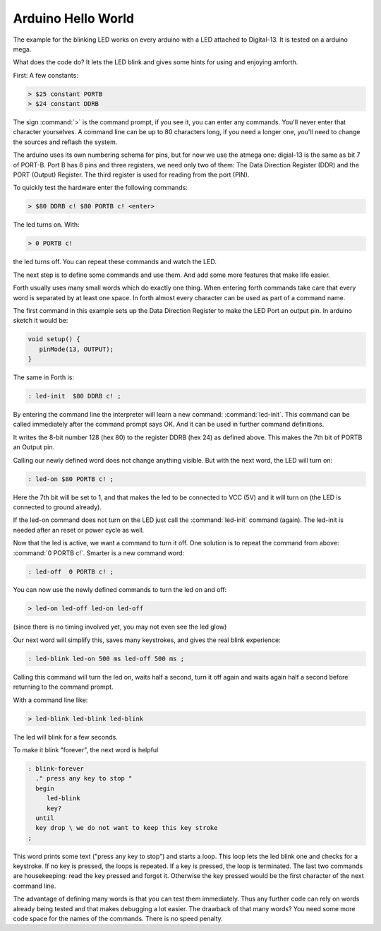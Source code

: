 ===================
Arduino Hello World
===================

The example for the blinking LED works on every arduino with a LED
attached to Digital-13. It is tested on a arduino mega.

What does the code do? It lets the LED blink and
gives some hints for using and enjoying amforth.

First: A few constants:

.. code-block:: forth

  > $25 constant PORTB
  > $24 constant DDRB

The sign :command:`>` is the command prompt, if you see it, you can
enter any commands. You'll never enter that character yourselves.
A command line can be up to 80 characters
long, if you need a longer one, you'll need to change the
sources and reflash the system.

The arduino uses its own numbering schema for pins, but
for now we use the atmega one: digial-13 is the same as
bit 7 of PORT-B. Port B has 8 pins and three registers, we need
only two of them: The Data Direction Register (DDR) and the PORT
(Output) Register. The third register is used for reading
from the port (PIN).

To quickly test the hardware enter the following commands:

.. code-block:: forth

  > $80 DDRB c! $80 PORTB c! <enter>

The led turns on. With:

.. code-block:: forth

  > 0 PORTB c!

the led turns off. You can repeat these commands and watch the LED.

The next step is to define some commands and use them. And add some
more features that make life easier.

Forth usually uses many small words which do exactly one thing.
When entering forth commands take care that every word is
separated by at least one space. In forth almost every character
can be used as part of a command name.

The first command in this example sets up the Data Direction Register
to make the LED Port an output pin. In arduino sketch it would be:

.. code-block:: c

  void setup() {
     pinMode(13, OUTPUT);
  }

The same in Forth is:

.. code-block:: forth

  : led-init  $80 DDRB c! ;

By entering the command line the interpreter will learn a new command:
:command:`led-init`. This command can be called immediately after the
command prompt says OK. And it can be used in further command definitions.

It writes the 8-bit number 128 (hex 80) to the register DDRB (hex 24)
as defined above. This makes the 7th bit of PORTB an Output pin.

Calling our newly defined word does not change anything
visible. But with the next word, the LED will turn on:

.. code-block:: forth

  : led-on $80 PORTB c! ;

Here the 7th bit will be set to 1, and that makes the led to be connected
to VCC (5V) and it will turn on (the LED is connected to ground already).

If the led-on command does not turn on the LED just call the
:command:`led-init` command (again). The led-init is needed after an reset
or power cycle as well.

Now that the led is active, we want a command to turn it off. One solution
is to repeat the command from above: :command:`0 PORTB c!`. Smarter is a
new command word:

.. code-block:: forth

  : led-off  0 PORTB c! ;

You can now use the newly defined commands to turn the led on and off:

.. code-block:: console

  > led-on led-off led-on led-off

(since there is no timing involved yet, you may not even see the led glow)

Our next word will simplify this, saves many keystrokes, and gives the
real blink experience:

.. code-block:: forth

  : led-blink led-on 500 ms led-off 500 ms ;

Calling this command will turn the led on, waits half a second, turn it
off again and waits again half a second before returning to the command
prompt.

With a command line like:

.. code-block:: console

  > led-blink led-blink led-blink

The led will blink for a few seconds.

To make it blink "forever", the next word is helpful

.. code-block:: forth

  : blink-forever
    ." press any key to stop "
    begin
       led-blink
       key?
    until
    key drop \ we do not want to keep this key stroke
  ;

This word prints some text ("press any key to stop") and starts a loop.
This loop lets the led blink one and checks for a keystroke. If no key
is pressed, the loops is repeated. If a key is pressed, the loop is
terminated. The last two commands are housekeeping: read the key pressed
and forget it. Otherwise the key pressed would be the first character
of the next command line.

The advantage of defining many words is that you can test them immediately.
Thus any further code can rely on words already being tested and that
makes debugging a lot easier. The drawback of that many words? You need
some more code space for the names of the commands. There is no speed
penalty.

